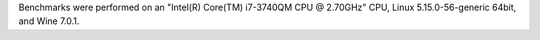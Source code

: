Benchmarks were performed on an "Intel(R) Core(TM) i7-3740QM CPU @ 2.70GHz" CPU, Linux 5.15.0-56-generic 64bit, and Wine 7.0.1.

